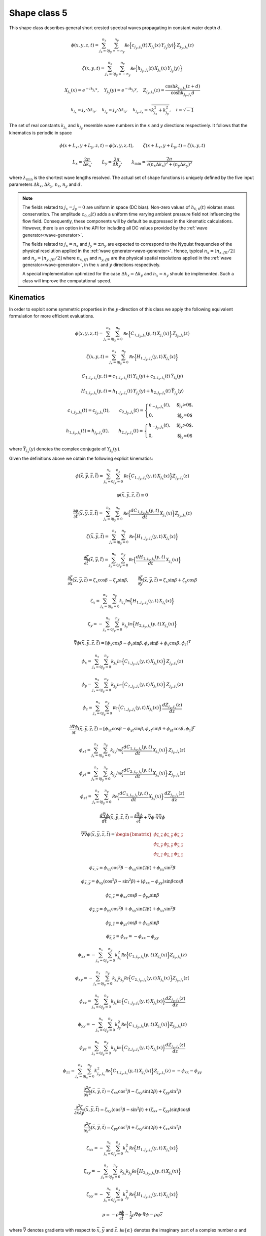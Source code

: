 Shape class 5
-------------

This shape class describes general short crested spectral waves propagating in constant water depth :math:`d`.

.. math::
   \phi(x,y,z,t) = \sum_{j_x=0}^{n_x}\sum_{j_y=-n_y}^{n_y}
                  \mathcal{Re} \Bigl\{c_{j_y,j_x}(t)\, X_{j_x}(x)\,Y_{j_y}(y)\Bigr\}\, Z_{j_y,j_x}(z)

.. math::
  \zeta(x,y,t) = \sum_{j_x=0}^{n_x}\sum_{j_y=-n_y}^{n_y}
                  \mathcal{Re} \Bigl\{h_{j_y,j_x}(t) \,X_{j_x}(x)\,Y_{j_y}(y)\Bigr\}

.. math::
  X_{j_x}(x) = e^{- i k_{j_x} x}, \quad
  Y_{j_y}(y) = e^{- i k_{j_y} y}, \quad
  Z_{j_y,j_x}(z) = \frac{\cosh k_{j_y,j_x}(z+d)}{\cosh k_{j_y,j_x} d}

.. math::
  k_{j_x} =  j_x\cdot\Delta k_x, \quad k_{j_y} = j_y\cdot\Delta k_y, \quad
  k_{j_y,j_x} = \sqrt{k_{j_x}^2+k_{j_y}^2}, \quad i = \sqrt{-1}

The set of real constants :math:`k_{j_x}` and :math:`k_{j_y}` resemble wave numbers
in the :math:`x` and :math:`y` directions respectively.
It follows that the kinematics is periodic in space

.. math::
   \phi(x + L_x, y + L_y, z, t) = \phi(x, y, z, t), \qquad
   \zeta(x + L_x, y + L_y, t) = \zeta(x, y, t)

.. math::
   L_x = \frac{2\pi}{\Delta k_x}, \qquad L_y = \frac{2\pi}{\Delta k_y}, \qquad
   \lambda_{\min} = \frac{2\pi}{\sqrt{(n_x \Delta k_x)^2+(n_y \Delta k_y)^2}}

where :math:`\lambda_{\min}` is the shortest wave lengths resolved.
The actual set of shape functions is uniquely defined by the five input parameters
:math:`\Delta k_x`, :math:`\Delta k_y`, :math:`n_x`, :math:`n_y` and :math:`d`.

.. note::

  The fields related to :math:`j_x=j_y=0` are uniform in space (DC bias). Non-zero values of
  :math:`h_{0,0}(t)` violates mass conservation. The amplitude :math:`c_{0,0}(t)`
  adds a uniform time varying ambient pressure field not influencing the flow field.
  Consequently, these components will by default be suppressed in the kinematic
  calculations. However, there is an option in the API for including all DC values
  provided by the :ref:`wave generator<wave-generator>`.

  The fields related to :math:`j_x=n_x` and :math:`j_y=\pm n_y` are expected to correspond
  to the Nyquist frequencies of the physical resolution applied in the
  :ref:`wave generator<wave-generator>`.
  Hence, typical :math:`n_x=\lfloor n_{x,fft}/2 \rfloor` and
  :math:`n_y=\lfloor n_{y,fft}/2 \rfloor` where :math:`n_{x,fft}` and
  :math:`n_{y,fft}` are the physical spatial resolutions applied in the
  :ref:`wave generator<wave-generator>`, in the :math:`x` and :math:`y`
  directions respectively.

  A special implementation optimized for the case :math:`\Delta k_x=\Delta k_y` and
  :math:`n_x = n_y` should be implemented. Such a class will improve the computational speed.

Kinematics
^^^^^^^^^^

In order to exploit some symmetric properties in the :math:`y`-direction of this class
we apply the following equivalent formulation for more efficient evaluations.

.. math::
   \phi(x,y,z,t) = \sum_{j_x=0}^{n_x}\sum_{j_y=0}^{n_y}
                  \mathcal{Re} \Bigl\{C_{1,j_y,j_x}(y, t)\, X_{j_x}(x)\Bigr\}\, Z_{j_y,j_x}(z)

.. math::
  \zeta(x,y,t) = \sum_{j_x=0}^{n_x}\sum_{j_y=0}^{n_y}
                  \mathcal{Re} \Bigl\{H_{1, j_y,j_x}(y, t) \,X_{j_x}(x)\Bigr\}

.. math::
   C_{1,j_y,j_x}(y, t) = c_{1,j_y,j_x}(t)\,Y_{j_y}(y) +
                         c_{2,j_y,j_x}(t)\, \bar{Y}_{j_y}(y)

.. math::
   H_{1,j_y,j_x}(y, t) = h_{1,j_y,j_x}(t)\,Y_{j_y}(y) +
                         h_{2,j_y,j_x}(t)\, \bar{Y}_{j_y}(y)

.. math::
   c_{1,j_y,j_x}(t) = c_{j_y,j_x}(t), \qquad
   c_{2,j_y,j_x}(t) = \begin{cases}
                                      c_{-j_y,j_x}(t),  & \text{$j_y>0$}, \\
                                      0,                & \text{$j_y=0$}
                      \end{cases} \\
   h_{1,j_y,j_x}(t) = h_{j_y,j_x}(t), \qquad
   h_{2,j_y,j_x}(t) = \begin{cases}
                                      h_{-j_y,j_x}(t),  & \text{$j_y>0$}, \\
                                      0,                & \text{$j_y=0$}
                      \end{cases}

where :math:`\bar{Y}_{j_y}(y)` denotes the complex conjugate of :math:`Y_{j_y}(y)`.

Given the definitions above we obtain the following explicit kinematics:

.. math::
   \phi(\bar{x},\bar{y},\bar{z},\bar{t})= \sum_{j_x=0}^{n_x}\sum_{j_y=0}^{n_y}
              \mathcal{Re} \Bigl\{C_{1,j_y,j_x}(y, t)\, X_{j_x}(x)\Bigr\} Z_{j_y,j_x}(z)

.. math::
   \varphi(\bar{x},\bar{y},\bar{z},\bar{t}) \equiv 0

.. math::
  \frac{\partial\phi}{\partial \bar{t}}(\bar{x},\bar{y},\bar{z},\bar{t}) = \sum_{j_x=0}^{n_x}\sum_{j_y=0}^{n_y}
              \mathcal{Re} \Bigl\{\frac{d C_{1,j_y,j_x}(y, t)}{dt} \, X_{j_x}(x)\Bigr\} Z_{j_y,j_x}(z)

.. math::
   \zeta(\bar{x},\bar{y},\bar{t})= \sum_{j_x=0}^{n_x}\sum_{j_y=0}^{n_y}
              \mathcal{Re}\Bigl\{H_{1,j_y,j_x}(y, t)\, X_{j_x}(x)\Bigr\}

.. math::
  \frac{\partial\zeta}{\partial \bar{t}}(\bar{x},\bar{y},\bar{t}) = \sum_{j_x=0}^{n_x}\sum_{j_y=0}^{n_y}
              \mathcal{Re} \Bigl\{\frac{d H_{1,j_y,j_x}(y, t)}{dt} \, X_{j_x}(x)\Bigr\}

.. math::
   \frac{\partial\zeta}{\partial \bar{x}}(\bar{x},\bar{y},\bar{t}) = \zeta_x\cos\beta - \zeta_y\sin\beta, \qquad
   \frac{\partial\zeta}{\partial \bar{y}}(\bar{x},\bar{y},\bar{t}) = \zeta_x\sin\beta + \zeta_y\cos\beta

.. math::
   \zeta_x =\sum_{j_x=0}^{n_x}\sum_{j_y=0}^{n_y}
            k_{j_x} \mathcal{Im} \Bigl\{H_{1,j_y,j_x}(y, t)\, X_{j_x}(x)\Bigr\}

.. math::
   \zeta_y = -\sum_{j_x=0}^{n_x}\sum_{j_y=0}^{n_y}
            k_{j_y} \mathcal{Im} \Bigl\{H_{2,j_y,j_x}(y, t)\, X_{j_x}(x)\Bigr\}

.. math::
   \bar{\nabla}\phi(\bar{x},\bar{y},\bar{z},\bar{t}) =
              [\phi_x\cos\beta - \phi_y\sin\beta, \phi_x\sin\beta + \phi_y\cos\beta,\phi_z]^T

.. math::
   \phi_x = \sum_{j_x=0}^{n_x}\sum_{j_y=0}^{n_y}
          k_{j_x}\mathcal{Im} \Bigl\{C_{1,j_y,j_x}(y, t)\, X_{j_x}(x)\Bigr\} \, Z_{j_y,j_x}(z)

.. math::
   \phi_y = \sum_{j_x=0}^{n_x}\sum_{j_y=0}^{n_y}
          k_{j_y}\mathcal{Im} \Bigl\{C_{2,j_y,j_x}(y, t)\, X_{j_x}(x)\Bigr\} \, Z_{j_y,j_x}(z)

.. math::
   \phi_z = \sum_{j_x=0}^{n_x}\sum_{j_y=0}^{n_y}
          \mathcal{Re} \Bigl\{C_{1,j_y,j_x}(y, t)\, X_{j_x}(x)\Bigr\} \, \frac{d Z_{j_y,j_x}(z)}{dz}

.. math::
  \frac{\partial\bar{\nabla}\phi}{\partial \bar{t}}(\bar{x},\bar{y},\bar{z},\bar{t}) =
              [\phi_{xt}\cos\beta - \phi_{yt}\sin\beta, \phi_{xt}\sin\beta + \phi_{yt}\cos\beta,\phi_z]^T

.. math::
   \phi_{xt} = \sum_{j_x=0}^{n_x}\sum_{j_y=0}^{n_y}
          k_{j_x}\mathcal{Im} \Bigl\{\frac{d C_{1,j_y,j_x}(y, t)}{dt}\, X_{j_x}(x)\Bigr\} \, Z_{j_y,j_x}(z)

.. math::
   \phi_{yt} = \sum_{j_x=0}^{n_x}\sum_{j_y=0}^{n_y}
          k_{j_y}\mathcal{Im} \Bigl\{\frac{d C_{2,j_y,j_x}(y, t)}{dt}\, X_{j_x}(x)\Bigr\} \, Z_{j_y,j_x}(z)

.. math::
   \phi_{zt} = \sum_{j_x=0}^{n_x}\sum_{j_y=0}^{n_y}
          \mathcal{Re} \Bigl\{\frac{d C_{1,j_y,j_x}(y, t)}{dt}\, X_{j_x}(x)\Bigr\} \, \frac{d Z_{j_y,j_x}(z)}{dz}

.. math::
  \frac{d\bar{\nabla}\phi}{d\bar{t}}(\bar{x},\bar{y},\bar{z},\bar{t}) =
           \frac{\partial\bar{\nabla}\phi}{\partial \bar{t}} +
  \bar{\nabla}\phi \cdot \bar{\nabla}\bar{\nabla}\phi

.. math::
   \bar{\nabla}\bar{\nabla}\phi (\bar{x},\bar{y},\bar{z},\bar{t}) =
     \begin{bmatrix}
       \phi_{\bar{x},\bar{x}}  & \phi_{\bar{x},\bar{y}} & \phi_{\bar{x},\bar{z}} \\
       \phi_{\bar{x},\bar{y}}  & \phi_{\bar{y},\bar{y}} & \phi_{\bar{y},\bar{z}} \\
       \phi_{\bar{x},\bar{z}}  & \phi_{\bar{y},\bar{z}} & \phi_{\bar{z},\bar{z}}
     \end{bmatrix}

.. math::
   \phi_{\bar{x},\bar{x}} = \phi_{xx}\cos^2\beta - \phi_{xy}\sin(2\beta) + \phi_{yy}\sin^2\beta

.. math::
   \phi_{\bar{x},\bar{y}} = \phi_{xy}(\cos^2\beta - \sin^2\beta) + (\phi_{xx} - \phi_{yy})\sin\beta\cos\beta

.. math::
   \phi_{\bar{x},\bar{z}} = \phi_{xz}\cos\beta - \phi_{yz}\sin\beta

.. math::
   \phi_{\bar{y},\bar{y}} = \phi_{yy}\cos^2\beta + \phi_{xy}\sin(2\beta) + \phi_{xx}\sin^2\beta

.. math::
   \phi_{\bar{y},\bar{z}} = \phi_{yz}\cos\beta + \phi_{xz}\sin\beta

.. math::
   \phi_{\bar{z},\bar{z}} = \phi_{zz} = -\phi_{xx} -\phi_{yy}

.. math::
   \phi_{xx} = - \sum_{j_x=0}^{n_x}\sum_{j_y=0}^{n_y}
       k_{j_x}^2 \mathcal{Re} \Bigl\{C_{1,j_y,j_x}(y, t) \, X_{j_x}(x)\Bigr\} Z_{j_y,j_x}(z)

.. math::
   \phi_{xy} = - \sum_{j_x=0}^{n_x}\sum_{j_y=0}^{n_y}
       k_{j_x} k_{j_y} \mathcal{Re} \Bigl\{C_{2,j_y,j_x}(y, t) \, X_{j_x}(x)\Bigr\} Z_{j_y,j_x}(z)

.. math::
   \phi_{xz} = \sum_{j_x=0}^{n_x}\sum_{j_y=0}^{n_y}
       k_{j_x} \mathcal{Im} \Bigl\{C_{1,j_y,j_x}(y, t) \, X_{j_x}(x)\Bigr\} \frac{d Z_{j_y,j_x}(z)}{dz}

.. math::
   \phi_{yy} = - \sum_{j_x=0}^{n_x}\sum_{j_y=0}^{n_y}
       k_{j_y}^2 \mathcal{Re} \Bigl\{C_{1,j_y,j_x}(y, t) \, X_{j_x}(x)\Bigr\} Z_{j_y,j_x}(z)

.. math::
   \phi_{yz} = \sum_{j_x=0}^{n_x}\sum_{j_y=0}^{n_y}
       k_{j_y} \mathcal{Im} \Bigl\{C_{2,j_y,j_x}(y, t) \, X_{j_x}(x)\Bigr\} \frac{d Z_{j_y,j_x}(z)}{dz}

.. math::
   \phi_{zz} = \sum_{j_x=0}^{n_x}\sum_{j_y=0}^{n_y}
       k_{j_y,j_x}^2 \mathcal{Re} \Bigl\{C_{1,j_y,j_x}(y, t) \, X_{j_x}(x)\Bigr\} Z_{j_y,j_x}(z)
       = -\phi_{xx} - \phi_{yy}

.. math::
   \frac{\partial^2\zeta}{\partial \bar{x}^2}(\bar{x},\bar{y},\bar{t}) =
      \zeta_{xx}\cos^2\beta - \zeta_{xy}\sin(2\beta) + \zeta_{yy}\sin^2\beta

.. math::
   \frac{\partial^2\zeta}{\partial\bar{x}\partial\bar{y}}(\bar{x},\bar{y},\bar{t}) =
      \zeta_{xy}(\cos^2\beta - \sin^2\beta) + (\zeta_{xx} - \zeta_{yy})\sin\beta\cos\beta

.. math::
   \frac{\partial^2\zeta}{\partial\bar{y}^2}(\bar{x},\bar{y},\bar{t}) =
      \zeta_{yy}\cos^2\beta  + \zeta_{xy}\sin(2\beta) + \zeta_{xx}\sin^2\beta

.. math::
   \zeta_{xx} = -\sum_{j_x=0}^{n_x}\sum_{j_y=0}^{n_y}
      k_{j_x}^2 \mathcal{Re} \Bigl\{H_{1,j_y,j_x}(y, t) \, X_{j_x}(x)\Bigr\}

.. math::
   \zeta_{xy} = -\sum_{j_x=0}^{n_x}\sum_{j_y=0}^{n_y}
      k_{j_x} k_{j_y} \mathcal{Re} \Bigl\{H_{2,j_y,j_x}(y, t) \, X_{j_x}(x)\Bigr\}

.. math::
   \zeta_{yy} = -\sum_{j_x=0}^{n_x}\sum_{j_y=0}^{n_y}
      k_{j_y}^2 \mathcal{Re} \Bigl\{H_{1,j_y,j_x}(y, t) \, X_{j_x}(x)\Bigr\}

.. math::
   p = -\rho\frac{\partial\phi}{\partial \bar{t}}
       -\frac{1}{2}\rho\bar{\nabla}\phi\cdot\bar{\nabla}\phi
       -\rho g \bar{z}

where :math:`\bar{\nabla}` denotes gradients with respect to
:math:`\bar{x}`, :math:`\bar{y}` and :math:`\bar{z}`.
:math:`\mathcal{Im}\{\alpha\}` denotes the imaginary part of a complex number :math:`\alpha` and

.. math::
  C_{2, j_y, j_x}(y,t) = c_{1, j_y, j_x}(t)\,Y_{j_y}(y) - c_{2, j_y, j_x}(t)\,\bar{Y}_{j_y}(y)

.. math::
  H_{2, j_y, j_x}(y,t) = h_{1, j_y, j_x}(t)\,Y_{j_y}(y) - h_{2, j_y, j_x}(t)\,\bar{Y}_{j_y}(y)




The particle acceleration is labeled :math:`\frac{d\bar{\nabla}\phi}{d\bar{t}}`.

The stream function :math:`\varphi` is not relevant for short crested seas.
Hence, we apply the dummy definition :math:`\varphi=0` for all locations.



Implementation notes
^^^^^^^^^^^^^^^^^^^^

Evaluation of costly transcendental functions (:math:`\cos`, :math:`\sin`, :math:`\exp`, :math:`\cosh`, ...)
is significantly reduced by exploiting the following recursive relations

.. math::
   X_{j_x}(x) = X_1(x)\, X_{j_x-1}(x), \qquad
   Y_{j_y}(y) = Y_1(y)\, Y_{j_y-1}(y)

.. math::

   Z_{j_y,j_x}(z) = U_{j_y,j_x}S_{j_y,j_x} +  V_{j_y,j_x}T_{j_y,j_x}, \qquad
   \frac{dZ_{j_y,j_x}(z)}{dz} = k_{j_y,j_x}(U_{j_y,j_x}S_{j_y,j_x} - V_{j_y,j_x}T_{j_y,j_x})

.. math::
  U_{j_y,j_x} = \frac{1+R_{j_y,j_x}}{2}, \qquad  V_{j_y,j_x}  = 1- U_{j_y,j_x}

.. math::
  S_{j_y,j_x} \equiv e^{k_{j_y,j_x} z}, \quad
  T_{j_y,j_x} \equiv e^{-k_{j_y,j_x} z} = 1/S_{j_y,j_x}, \quad
  R_{j_y,j_x} \equiv \tanh k_{j_y,j_x}d

It should be noted that contrary to long crested seas,
there are no trivial recursive relations for the :math:`z`-dependent terms
:math:`S_{j_y,j_x}`, :math:`T_{j_y,j_x}` and :math:`R_{j_y,j_x}`.
This makes calculations of surface elevations significantly faster than calculations
of other kinematics for short crested seas.

In case the :ref:`wave generator<wave-generator>`
applies a perturbation theory of
order :math:`q` we apply the following Taylor expansion above the calm free surface.


.. math::
   S_{j_y, j_x}(z) = 1 + \sum_{p=1}^{q-1}\frac{(k_{j_y, j_x} z)^p}{p!}, \qquad z > 0
